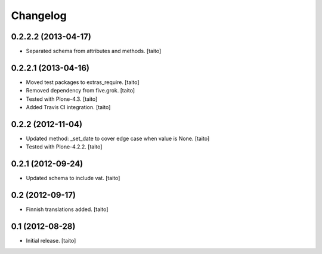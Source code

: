 Changelog
---------

0.2.2.2 (2013-04-17)
====================

- Separated schema from attributes and methods. [taito]

0.2.2.1 (2013-04-16)
====================

- Moved test packages to extras_require. [taito]
- Removed dependency from five.grok. [taito]
- Tested with Plone-4.3. [taito]
- Added Travis CI integration. [taito]

0.2.2 (2012-11-04)
==================

- Updated method: _set_date to cover edge case when value is None. [taito]
- Tested with Plone-4.2.2. [taito]

0.2.1 (2012-09-24)
==================

- Updated schema to include vat. [taito]

0.2 (2012-09-17)
================

- Finnish translations added. [taito]

0.1 (2012-08-28)
================

- Initial release. [taito]
